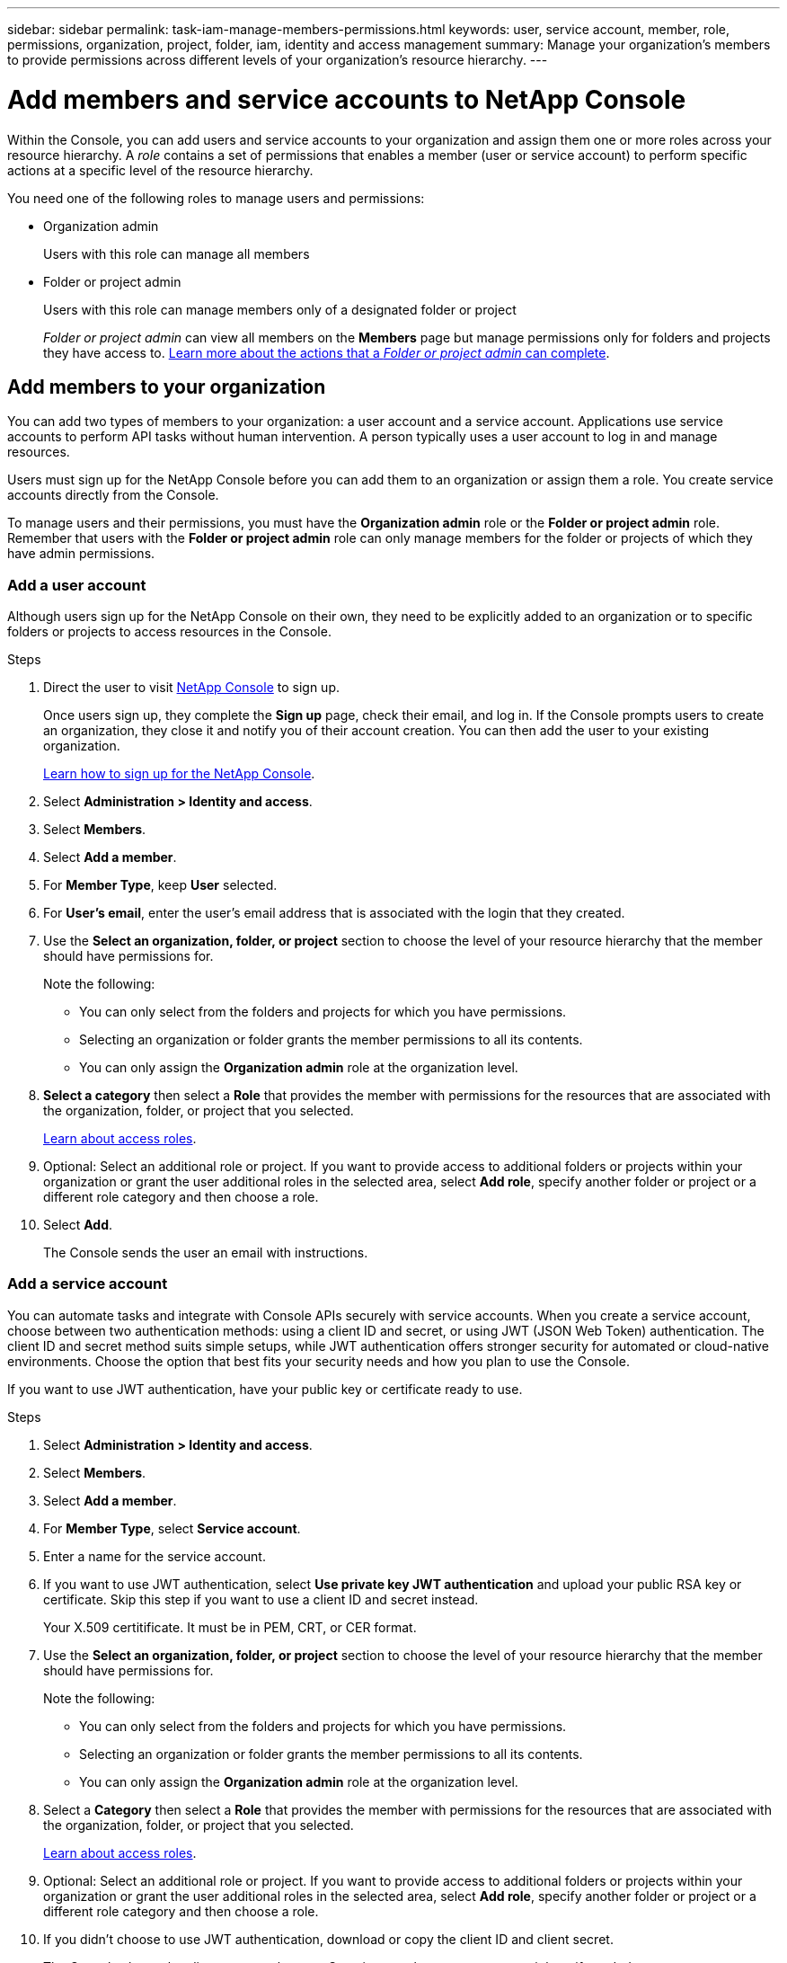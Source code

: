 ---
sidebar: sidebar
permalink: task-iam-manage-members-permissions.html
keywords: user, service account, member, role, permissions, organization, project, folder, iam, identity and access management
summary: Manage your organization's members to provide permissions across different levels of your organization's resource hierarchy.
---

= Add members and service accounts to NetApp Console
:hardbreaks:
:nofooter:
:icons: font
:linkattrs:
:imagesdir: ./media/

[.lead]
Within the Console, you can add users and service accounts to your organization and assign them one or more roles across your resource hierarchy. A _role_ contains a set of permissions that enables a member (user or service account) to perform specific actions at a specific level of the resource hierarchy. 


You need one of the following roles to manage users and permissions:

* Organization admin
+
Users with this role can manage all members

* Folder or project admin
+
Users with this role can manage members only of a designated folder or project

+ 

_Folder or project admin_ can view all members on the *Members* page but manage permissions only for folders and projects they have access to. link:reference-iam-predefined-roles.html[Learn more about the actions that a _Folder or project admin_ can complete].

[#add-members]
== Add members to your organization

You can add two types of members to your organization: a user account and a service account. Applications use service accounts to perform API tasks without human intervention. A person typically uses a user account to log in and manage resources.

Users must sign up for the NetApp Console before you can add them to an organization or assign them a role. You create service accounts directly from the Console.

To manage users and their permissions, you must have the *Organization admin* role or the *Folder or project admin* role. Remember that users with the *Folder or project admin* role can only manage members for the folder or projects of which they have admin permissions. 




=== Add a user account

Although users sign up for the NetApp Console on their own, they need to be explicitly added to an organization or to specific folders or projects to access resources in the Console.

.Steps

. Direct the user to visit https://console.netapp.com/[NetApp Console^] to sign up.
+
Once users sign up, they complete the *Sign up* page, check their email, and log in. If the Console prompts users to create an organization, they close it and notify you of their account creation. You can then add the user to your existing organization.
+
link:task-sign-up-saas.html[Learn how to sign up for the NetApp Console].

. Select *Administration > Identity and access*.

. Select *Members*.

. Select *Add a member*.

. For *Member Type*, keep *User* selected.
. For *User's email*,  enter the user's email address that is associated with the login that they created.
. Use the *Select an organization, folder, or project* section to choose the level of your resource hierarchy that the member should have permissions for.

+ 
Note the following:

** You can only select from the folders and projects for which you have permissions.
** Selecting an organization or folder grants the member permissions to all its contents.
** You can only assign the *Organization admin* role at the organization level.

. *Select a category* then select a *Role* that provides the member with permissions for the resources that are associated with the organization, folder, or project that you selected.

+
link:reference-iam-predefined-roles.html[Learn about access roles].

. Optional: Select an additional role or project. If you want to provide access to additional folders or projects within your organization or grant the user additional roles in the selected area, select *Add role*, specify another folder or project or a different role category and then choose a role.

. Select *Add*. 
+
The Console sends the user an email with instructions.



[[service-account]]
=== Add a service account 

You can automate tasks and integrate with Console APIs securely with service accounts. When you create a service account, choose between two authentication methods: using a client ID and secret, or using JWT (JSON Web Token) authentication. The client ID and secret method suits simple setups, while JWT authentication offers stronger security for automated or cloud-native environments. Choose the option that best fits your security needs and how you plan to use the Console.

If you want to use JWT authentication, have your public key or certificate ready to use.


.Steps

. Select *Administration > Identity and access*.

. Select *Members*.

. Select *Add a member*.

. For *Member Type*, select *Service account*.

. Enter a name for the service account.


. If you want to use JWT authentication, select *Use private key JWT authentication* and upload your public RSA key or certificate. Skip this step if you want to use a client ID and secret instead.

+  
Your X.509 certitificate. It must be in  PEM, CRT, or CER format.


. Use the *Select an organization, folder, or project* section to choose the level of your resource hierarchy that the member should have permissions for.
+
Note the following:
+
** You can only select from the folders and projects for which you have permissions.
** Selecting an organization or folder grants the member permissions to all its contents.
** You can only assign the *Organization admin* role at the organization level.

. Select a *Category* then select a *Role* that provides the member with permissions for the resources that are associated with the organization, folder, or project that you selected.

+
link:reference-iam-predefined-roles.html[Learn about access roles].

. Optional: Select an additional role or project. If you want to provide access to additional folders or projects within your organization or grant the user additional roles in the selected area, select *Add role*, specify another folder or project or a different role category and then choose a role.

. If you didn't choose to use JWT authentication, download or copy the client ID and client secret.
+
The Console shows the client secret only once. Copy it securely; you can recreate it later if needed.

. If you chose JWT authentication, download or copy the client ID and JWT audience. This information is shown only once and cannot be retrieved later.

. Select *Close*.



== View organization members

To understand which resources and permissions are available to a member, you can view the roles assigned to the member at different levels of your organization's resource hierarchy. link:task-iam-manage-roles.html[Learn how to use roles to control access to Console resources.^]

You can view both user accounts and service accounts from the *Members* page.

NOTE: You can also view all of the members associated with a specific folder or project. link:task-iam-manage-folders-projects.html#view-associated-resources-members[Learn more].

.Steps

. Select *Administration > Identity and access*.

. Select *Members*.

+
The *Members* table lists the members of your organization.

. From the *Members* page, navigate to a member in the table, select image:icon-action.png["An icon that is three side-by-side dots"] and then select *View details*.

== Remove a member from your organization

You might need to remove a member from your organization--for example, if they leave your company.

The system removes the member's permissions but keeps their Console and NetApp Support Site accounts.

.Steps

. From the *Members* page, navigate to a member in the table, select image:icon-action.png["An icon that is three side-by-side dots"] then select *Delete user*.

. Confirm that you want to remove the member from your organization.

== Recreate the credentials for a service account

Create new credentials if you lose them or need to update them.

When you recreate the credentials, you delete the existing credentials for the service account and create new ones. You cannot use the previous credentials.

.Steps
. Select *Administration > Identity and access*.

. Select *Members*.


. In the *Members* table, navigate to a service account, select image:icon-action.png["An icon that is three side-by-side dots"] and then select *Recreate secrets*.

. Select *Recreate*.

. Download or copy the client ID and client secret.
+The client secret displays only once. Copy or download it and store it securely.

[[manage-mfa]]
== Manage a user's multi-factor authentication (MFA)
If a user loses access to their MFA device, you can either remove or disable their MFA configuration. 

Users must reconfigure MFA at login after removal. If the user has only lost access to their MFA device temporarily, they can use the recovery code that they saved when they set up MFA to log in. 

If they do not have their recovery code, temporarily disable MFA to allow login. When you disable MFA for a user, it is disabled for only eight hours and then re-enabled automatically. The user is allowed one login during that time without MFA. After the eight hours, the user must use MFA to log in.

NOTE: To manage a user’s multi-factor authentication, you must have an email address in the same domain as the affected user.

.Steps

. Select *Administration > Identity and access*.

. Select *Members*.
+
The *Members* table lists the members of your organization.

. From the *Members* page, navigate to a member in the table, select image:icon-action.png["An icon that is three side-by-side dots"] and then select *Manage multi-factor authentication*.

. Choose whether to remove or to disable the user's MFA configuration.










//// 
// keeping this around but hiding it, taking a bulk action was removed
If you need to change the roles for multiple members in your organization, you can use a bulk action to complete the changes all at once.












== Related information

* link:concept-identity-and-access-management.html[Learn about identity and access management in NetApp Console]
* link:task-iam-get-started.html[Get started with identity and access]
* link:reference-iam-predefined-roles.html[NetApp Console access roles]
* https://docs.netapp.com/us-en/bluexp-automation/tenancyv4/overview.html[Learn about the API for identity and access^]